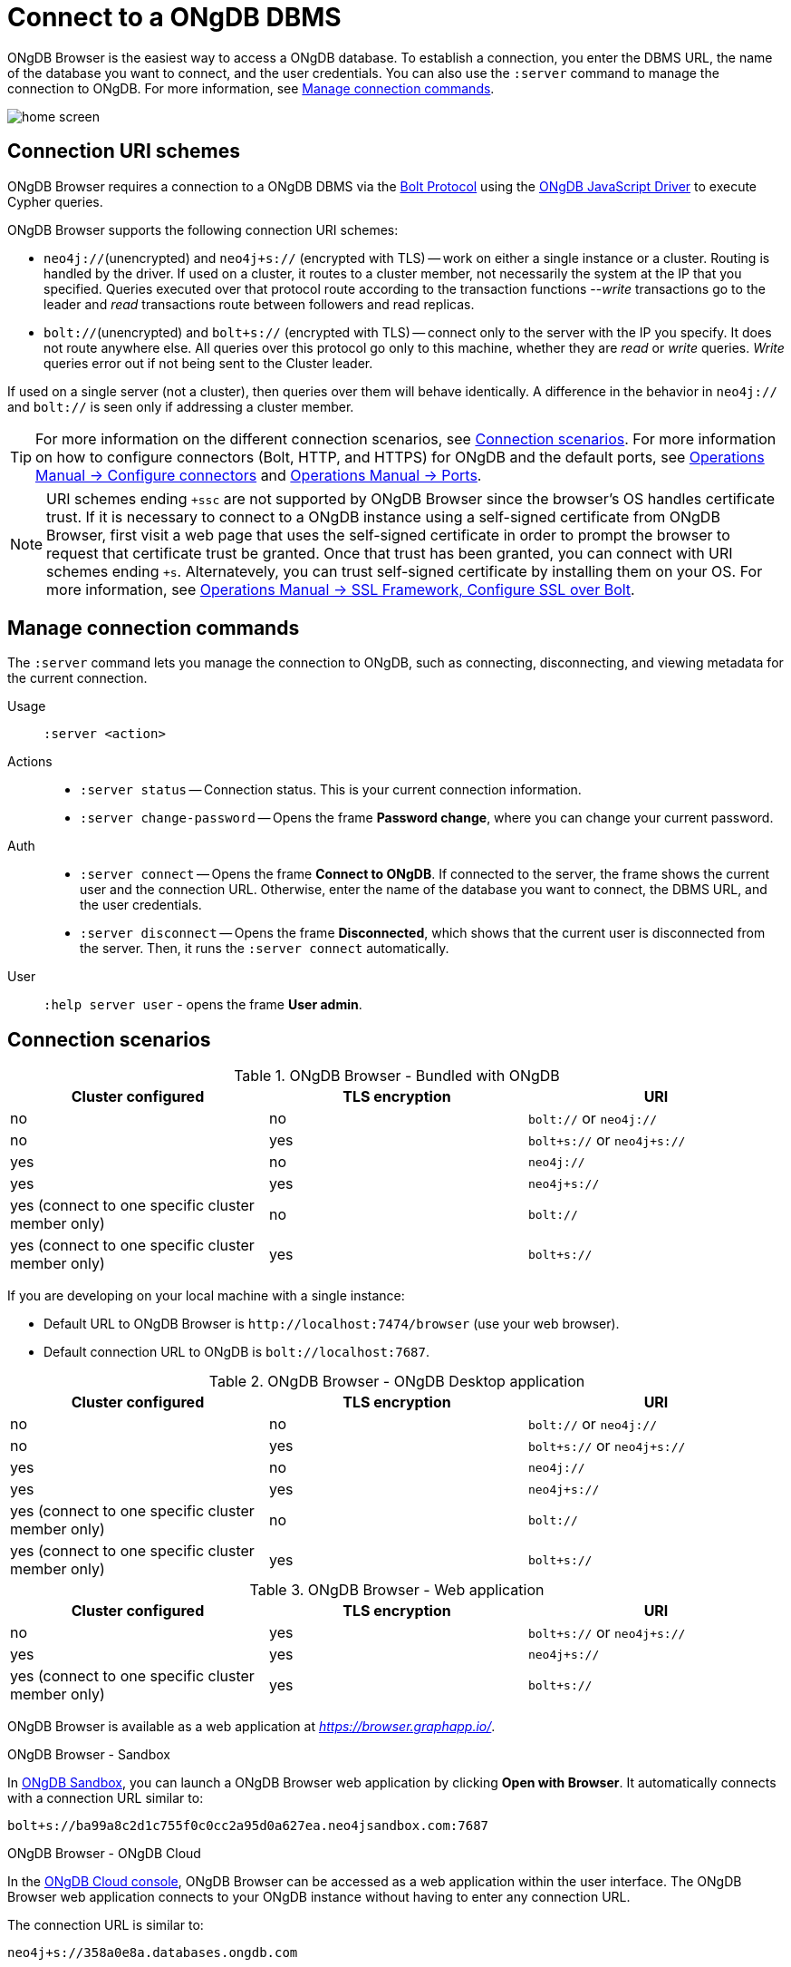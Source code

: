 :description: Establish a connection to ONgDB database.

[[dbms-connection]]
= Connect to a ONgDB DBMS

ONgDB Browser is the easiest way to access a ONgDB database.
To establish a connection, you enter the DBMS URL, the name of the database you want to connect, and the user credentials.
You can also use the `:server` command to manage the connection to ONgDB.
For more information, see <<manage-connection>>.

image:home-screen.png[]


[[uri-scheme]]
== Connection URI schemes

ONgDB Browser requires a connection to a ONgDB DBMS via the link:https://7687.org/[Bolt Protocol^] using the link:{neo4j-docs-base-uri}/javascript-manual/current/[ONgDB JavaScript Driver^] to execute Cypher queries.

ONgDB Browser supports the following connection URI schemes:

* `neo4j://`(unencrypted) and `neo4j+s://` (encrypted with TLS) -- work on either a single instance or a cluster.
Routing is handled by the driver.
If used on a cluster, it routes to a cluster member, not necessarily the system at the IP that you specified.
Queries executed over that protocol route according to the transaction functions --_write_ transactions go to the leader and _read_ transactions route between followers and read replicas.

* `bolt://`(unencrypted) and `bolt+s://` (encrypted with TLS) -- connect only to the server with the IP you specify.
It does not route anywhere else.
All queries over this protocol go only to this machine, whether they are _read_ or _write_ queries.
_Write_ queries error out if not being sent to the Cluster leader.

If used on a single server (not a cluster), then queries over them will behave identically.
A difference in the behavior in `neo4j://` and `bolt://` is seen only if addressing a cluster member.

[TIP]
====
For more information on the different connection scenarios, see <<connection-scenarios>>.
For more information on how to configure connectors (Bolt, HTTP, and HTTPS) for ONgDB and the default ports, see link:https://docs.graphfoundation.org/operations-manual/{neo4j-version}/configuration/connectors/#connectors[Operations Manual -> Configure connectors^] and link:https://docs.graphfoundation.org/operations-manual/current/configuration/ports/[Operations Manual -> Ports^].
====

[NOTE]
====
URI schemes ending `+ssc` are not supported by ONgDB Browser since the browser’s OS handles certificate trust.
If it is necessary to connect to a ONgDB instance using a self-signed certificate from ONgDB Browser, first visit a web page that uses the self-signed certificate in order to prompt the browser to request that certificate trust be granted.
Once that trust has been granted, you can connect with URI schemes ending `+s`.
Alternatevely, you can trust self-signed certificate by installing them on your OS.
For more information, see link:https://docs.graphfoundation.org/operations-manual/current/security/ssl-framework/#ssl-bolt-config[Operations Manual -> SSL Framework, Configure SSL over Bolt].
====


[[manage-connection]]
== Manage connection commands

The `:server` command lets you manage the connection to ONgDB, such as connecting, disconnecting, and viewing metadata for the current connection.

Usage::	`:server <action>`

Actions::
* `:server status` -- Connection status.
This is your current connection information.
* `:server change-password` -- Opens the frame *Password change*, where you can change your current password.

Auth::
* `:server connect` -- Opens the frame *Connect to ONgDB*.
If connected to the server, the frame shows the current user and the connection URL.
Otherwise, enter the name of the database you want to connect, the DBMS URL, and the user credentials.
* `:server disconnect` -- Opens the frame *Disconnected*, which shows that the current user is disconnected from the server.
Then, it runs the `:server connect` automatically.

User::
`:help server user` - opens the frame *User admin*.


[[connection-scenarios]]
== Connection scenarios

.ONgDB Browser - Bundled with ONgDB
[options="header", cols="<,<,<"]
|===
| Cluster configured
| TLS encryption
| URI

| no
| no
| `bolt://` or `neo4j://`

| no
| yes
| `bolt+s://` or `neo4j+s://`

| yes
| no
| `neo4j://`

| yes
| yes
| `neo4j+s://`

| yes (connect to one specific cluster member only)
| no
| `bolt://`

| yes (connect to one specific cluster member only)
| yes
| `bolt+s://`
|===

If you are developing on your local machine with a single instance:

* Default URL to ONgDB Browser is `+http://localhost:7474/browser+` (use your web browser).
* Default connection URL to ONgDB is `+bolt://localhost:7687+`.


.ONgDB Browser - ONgDB Desktop application
[options="header", cols="<,<,<"]
|===
| Cluster configured
| TLS encryption
| URI

| no
| no
| `bolt://` or `neo4j://`

| no
| yes
| `bolt+s://` or `neo4j+s://`

| yes
| no
| `neo4j://`

| yes
| yes
| `neo4j+s://`

| yes (connect to one specific cluster member only)
| no
| `bolt://`

| yes (connect to one specific cluster member only)
| yes
| `bolt+s://`
|===


.ONgDB Browser - Web application
[options="header", cols="<,<,<"]
|===
| Cluster configured
| TLS encryption
| URI

| no
| yes
| `bolt+s://` or `neo4j+s://`

| yes
| yes
| `neo4j+s://`

| yes (connect to one specific cluster member only)
| yes
| `bolt+s://`
|===

ONgDB Browser is available as a web application at link:https://browser.graphapp.io/[_https://browser.graphapp.io/_^].

.ONgDB Browser - Sandbox

In link:https://ongdb.com/sandbox/[ONgDB Sandbox], you can launch a ONgDB Browser web application by clicking *Open with Browser*.
It automatically connects with a connection URL similar to:

`bolt+s://ba99a8c2d1c755f0c0cc2a95d0a627ea.neo4jsandbox.com:7687`

.ONgDB Browser - ONgDB Cloud

In the https://cloud.ongdb.com[ONgDB Cloud console], ONgDB Browser can be accessed as a web application within the user interface.
The ONgDB Browser web application connects to your ONgDB instance without having to enter any connection URL.

The connection URL is similar to:

`neo4j+s://358a0e8a.databases.ongdb.com`

Each database has a `dbid` that can be inferred from the ONgDB Cloud Console.

The URL `+https://<dbid>.databases.ongdb.com/browser/+` can also be used to access ONgDB Browser for that specific `dbid` on ONgDB Cloud.

